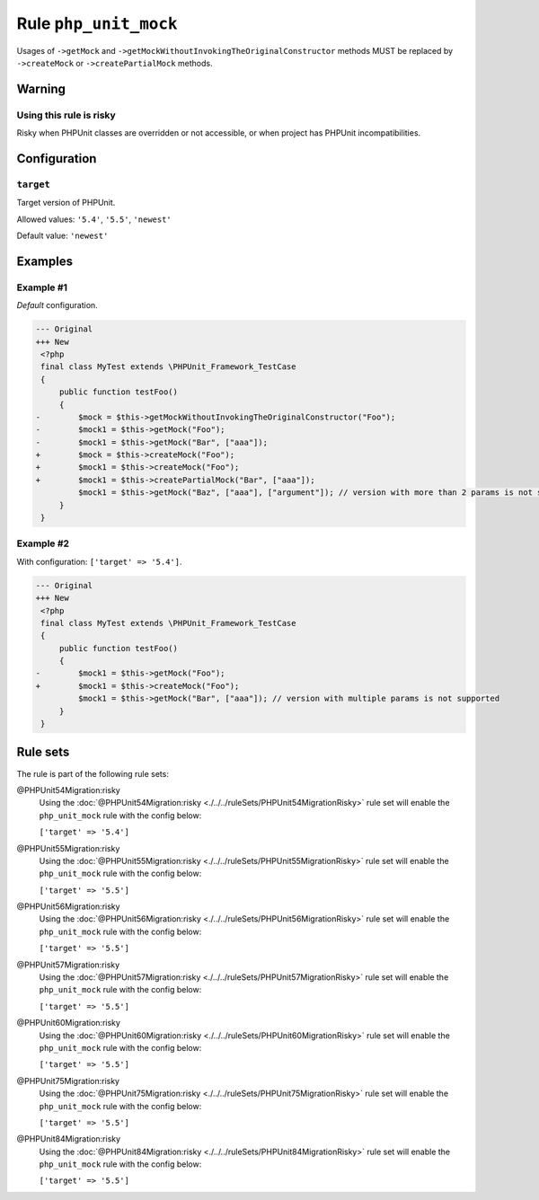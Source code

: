 ======================
Rule ``php_unit_mock``
======================

Usages of ``->getMock`` and ``->getMockWithoutInvokingTheOriginalConstructor``
methods MUST be replaced by ``->createMock`` or ``->createPartialMock`` methods.

Warning
-------

Using this rule is risky
~~~~~~~~~~~~~~~~~~~~~~~~

Risky when PHPUnit classes are overridden or not accessible, or when project has
PHPUnit incompatibilities.

Configuration
-------------

``target``
~~~~~~~~~~

Target version of PHPUnit.

Allowed values: ``'5.4'``, ``'5.5'``, ``'newest'``

Default value: ``'newest'``

Examples
--------

Example #1
~~~~~~~~~~

*Default* configuration.

.. code-block:: diff

   --- Original
   +++ New
    <?php
    final class MyTest extends \PHPUnit_Framework_TestCase
    {
        public function testFoo()
        {
   -        $mock = $this->getMockWithoutInvokingTheOriginalConstructor("Foo");
   -        $mock1 = $this->getMock("Foo");
   -        $mock1 = $this->getMock("Bar", ["aaa"]);
   +        $mock = $this->createMock("Foo");
   +        $mock1 = $this->createMock("Foo");
   +        $mock1 = $this->createPartialMock("Bar", ["aaa"]);
            $mock1 = $this->getMock("Baz", ["aaa"], ["argument"]); // version with more than 2 params is not supported
        }
    }

Example #2
~~~~~~~~~~

With configuration: ``['target' => '5.4']``.

.. code-block:: diff

   --- Original
   +++ New
    <?php
    final class MyTest extends \PHPUnit_Framework_TestCase
    {
        public function testFoo()
        {
   -        $mock1 = $this->getMock("Foo");
   +        $mock1 = $this->createMock("Foo");
            $mock1 = $this->getMock("Bar", ["aaa"]); // version with multiple params is not supported
        }
    }

Rule sets
---------

The rule is part of the following rule sets:

@PHPUnit54Migration:risky
  Using the :doc:`@PHPUnit54Migration:risky <./../../ruleSets/PHPUnit54MigrationRisky>` rule set will enable the ``php_unit_mock`` rule with the config below:

  ``['target' => '5.4']``

@PHPUnit55Migration:risky
  Using the :doc:`@PHPUnit55Migration:risky <./../../ruleSets/PHPUnit55MigrationRisky>` rule set will enable the ``php_unit_mock`` rule with the config below:

  ``['target' => '5.5']``

@PHPUnit56Migration:risky
  Using the :doc:`@PHPUnit56Migration:risky <./../../ruleSets/PHPUnit56MigrationRisky>` rule set will enable the ``php_unit_mock`` rule with the config below:

  ``['target' => '5.5']``

@PHPUnit57Migration:risky
  Using the :doc:`@PHPUnit57Migration:risky <./../../ruleSets/PHPUnit57MigrationRisky>` rule set will enable the ``php_unit_mock`` rule with the config below:

  ``['target' => '5.5']``

@PHPUnit60Migration:risky
  Using the :doc:`@PHPUnit60Migration:risky <./../../ruleSets/PHPUnit60MigrationRisky>` rule set will enable the ``php_unit_mock`` rule with the config below:

  ``['target' => '5.5']``

@PHPUnit75Migration:risky
  Using the :doc:`@PHPUnit75Migration:risky <./../../ruleSets/PHPUnit75MigrationRisky>` rule set will enable the ``php_unit_mock`` rule with the config below:

  ``['target' => '5.5']``

@PHPUnit84Migration:risky
  Using the :doc:`@PHPUnit84Migration:risky <./../../ruleSets/PHPUnit84MigrationRisky>` rule set will enable the ``php_unit_mock`` rule with the config below:

  ``['target' => '5.5']``
